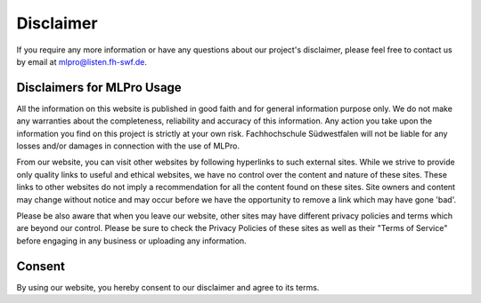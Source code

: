 Disclaimer
================

If you require any more information or have any questions about our project's disclaimer, please feel free to contact us by email at mlpro@listen.fh-swf.de.

Disclaimers for MLPro Usage
---------------------------
All the information on this website is published in good faith and for general information purpose only. 
We do not make any warranties about the completeness, reliability and accuracy of this information. 
Any action you take upon the information you find on this project is strictly at your own 
risk. Fachhochschule Südwestfalen will not be liable for any losses and/or damages in connection with the 
use of MLPro.

From our website, you can visit other websites by following hyperlinks to such external sites. 
While we strive to provide only quality links to useful and ethical websites, we have no control 
over the content and nature of these sites. These links to other websites do not imply a recommendation 
for all the content found on these sites. Site owners and content may change without notice and may occur 
before we have the opportunity to remove a link which may have gone 'bad'.

Please be also aware that when you leave our website, other sites may have different privacy policies 
and terms which are beyond our control. Please be sure to check the Privacy Policies of these sites as 
well as their "Terms of Service" before engaging in any business or uploading any information.

Consent
-------
By using our website, you hereby consent to our disclaimer and agree to its terms.
